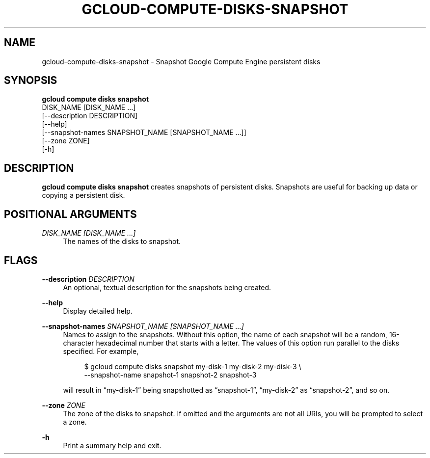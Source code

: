 '\" t
.TH "GCLOUD\-COMPUTE\-DISKS\-SNAPSHOT" "1"
.ie \n(.g .ds Aq \(aq
.el       .ds Aq '
.nh
.ad l
.SH "NAME"
gcloud-compute-disks-snapshot \- Snapshot Google Compute Engine persistent disks
.SH "SYNOPSIS"
.sp
.nf
\fBgcloud compute disks snapshot\fR
  DISK_NAME [DISK_NAME \&...]
  [\-\-description DESCRIPTION]
  [\-\-help]
  [\-\-snapshot\-names SNAPSHOT_NAME [SNAPSHOT_NAME \&...]]
  [\-\-zone ZONE]
  [\-h]
.fi
.SH "DESCRIPTION"
.sp
\fBgcloud compute disks snapshot\fR creates snapshots of persistent disks\&. Snapshots are useful for backing up data or copying a persistent disk\&.
.SH "POSITIONAL ARGUMENTS"
.PP
\fIDISK_NAME [DISK_NAME \&...]\fR
.RS 4
The names of the disks to snapshot\&.
.RE
.SH "FLAGS"
.PP
\fB\-\-description\fR \fIDESCRIPTION\fR
.RS 4
An optional, textual description for the snapshots being created\&.
.RE
.PP
\fB\-\-help\fR
.RS 4
Display detailed help\&.
.RE
.PP
\fB\-\-snapshot\-names\fR \fISNAPSHOT_NAME [SNAPSHOT_NAME \&...]\fR
.RS 4
Names to assign to the snapshots\&. Without this option, the name of each snapshot will be a random, 16\-character hexadecimal number that starts with a letter\&. The values of this option run parallel to the disks specified\&. For example,
.sp
.if n \{\
.RS 4
.\}
.nf
$ gcloud compute disks snapshot my\-disk\-1 my\-disk\-2 my\-disk\-3 \e
    \-\-snapshot\-name snapshot\-1 snapshot\-2 snapshot\-3
.fi
.if n \{\
.RE
.\}
.sp
will result in \(lqmy\-disk\-1\(rq being snapshotted as \(lqsnapshot\-1\(rq, \(lqmy\-disk\-2\(rq as \(lqsnapshot\-2\(rq, and so on\&.
.RE
.PP
\fB\-\-zone\fR \fIZONE\fR
.RS 4
The zone of the disks to snapshot\&. If omitted and the arguments are not all URIs, you will be prompted to select a zone\&.
.RE
.PP
\fB\-h\fR
.RS 4
Print a summary help and exit\&.
.RE
